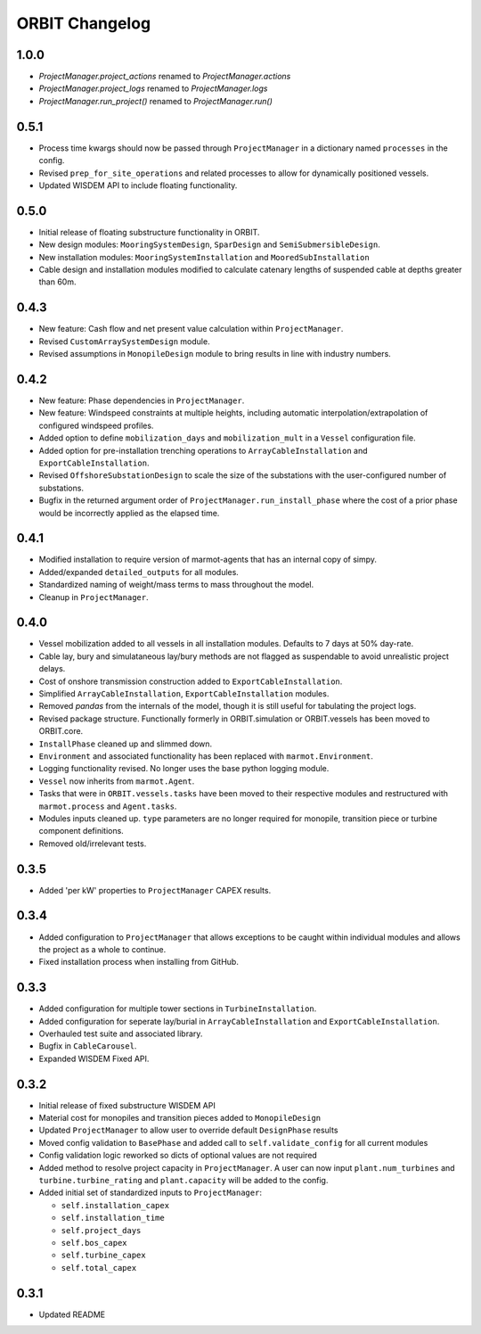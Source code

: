 .. _changelog:

ORBIT Changelog
===============

1.0.0
-----

- `ProjectManager.project_actions` renamed to `ProjectManager.actions`
- `ProjectManager.project_logs` renamed to `ProjectManager.logs`
- `ProjectManager.run_project()` renamed to `ProjectManager.run()`

0.5.1
-----

- Process time kwargs should now be passed through ``ProjectManager`` in a
  dictionary named ``processes`` in the config.
- Revised ``prep_for_site_operations`` and related processes to allow for
  dynamically positioned vessels.
- Updated WISDEM API to include floating functionality.

0.5.0
-----

- Initial release of floating substructure functionality in ORBIT.
- New design modules: ``MooringSystemDesign``, ``SparDesign`` and
  ``SemiSubmersibleDesign``.
- New installation modules: ``MooringSystemInstallation`` and
  ``MooredSubInstallation``
- Cable design and installation modules modified to calculate catenary lengths
  of suspended cable at depths greater than 60m.

0.4.3
-----

- New feature: Cash flow and net present value calculation within
  ``ProjectManager``.
- Revised ``CustomArraySystemDesign`` module.
- Revised assumptions in ``MonopileDesign`` module to bring results in line
  with industry numbers.

0.4.2
-----

- New feature: Phase dependencies in ``ProjectManager``.
- New feature: Windspeed constraints at multiple heights, including automatic
  interpolation/extrapolation of configured windspeed profiles.
- Added option to define ``mobilization_days`` and ``mobilization_mult`` in a
  ``Vessel`` configuration file.
- Added option for pre-installation trenching operations to
  ``ArrayCableInstallation`` and ``ExportCableInstallation``.
- Revised ``OffshoreSubstationDesign`` to scale the size of the substations
  with the user-configured number of substations.
- Bugfix in the returned argument order of ``ProjectManager.run_install_phase``
  where the cost of a prior phase would be incorrectly applied as the elapsed
  time.

0.4.1
-----

- Modified installation to require version of marmot-agents that has an
  internal copy of simpy.
- Added/expanded ``detailed_outputs`` for all modules.
- Standardized naming of weight/mass terms to mass throughout the model.
- Cleanup in ``ProjectManager``.

0.4.0
-----

- Vessel mobilization added to all vessels in all installation modules.
  Defaults to 7 days at 50% day-rate.
- Cable lay, bury and simulataneous lay/bury methods are not flagged as
  suspendable to avoid unrealistic project delays.
- Cost of onshore transmission construction added to
  ``ExportCableInstallation``.
- Simplified ``ArrayCableInstallation``, ``ExportCableInstallation`` modules.
- Removed `pandas` from the internals of the model, though it is still useful
  for tabulating the project logs.
- Revised package structure. Functionally formerly in ORBIT.simulation or
  ORBIT.vessels has been moved to ORBIT.core.
- ``InstallPhase`` cleaned up and slimmed down.
- ``Environment`` and associated functionality has been replaced with
  ``marmot.Environment``.
- Logging functionality revised. No longer uses the base python logging module.
- ``Vessel`` now inherits from ``marmot.Agent``.
- Tasks that were in ``ORBIT.vessels.tasks`` have been moved to their
  respective modules and restructured with ``marmot.process`` and
  ``Agent.tasks``.
- Modules inputs cleaned up. ``type`` parameters are no longer required for
  monopile, transition piece or turbine component definitions.
- Removed old/irrelevant tests.

0.3.5
-----

- Added 'per kW' properties to ``ProjectManager`` CAPEX results.

0.3.4
-----

- Added configuration to ``ProjectManager`` that allows exceptions to be caught
  within individual modules and allows the project as a whole to continue.
- Fixed installation process when installing from GitHub.

0.3.3
-----

- Added configuration for multiple tower sections in ``TurbineInstallation``.
- Added configuration for seperate lay/burial in ``ArrayCableInstallation`` and
  ``ExportCableInstallation``.
- Overhauled test suite and associated library.
- Bugfix in ``CableCarousel``.
- Expanded WISDEM Fixed API.

0.3.2
-----

- Initial release of fixed substructure WISDEM API
- Material cost for monopiles and transition pieces added to ``MonopileDesign``
- Updated ``ProjectManager`` to allow user to override default ``DesignPhase``
  results
- Moved config validation to ``BasePhase`` and added call to
  ``self.validate_config`` for all current modules
- Config validation logic reworked so dicts of optional values are not
  required
- Added method to resolve project capacity in ``ProjectManager``. A user can
  now input ``plant.num_turbines`` and ``turbine.turbine_rating`` and
  ``plant.capacity`` will be added to the config.
- Added initial set of standardized inputs to ``ProjectManager``:

  - ``self.installation_capex``
  - ``self.installation_time``
  - ``self.project_days``
  - ``self.bos_capex``
  - ``self.turbine_capex``
  - ``self.total_capex``

0.3.1
-----

- Updated README

